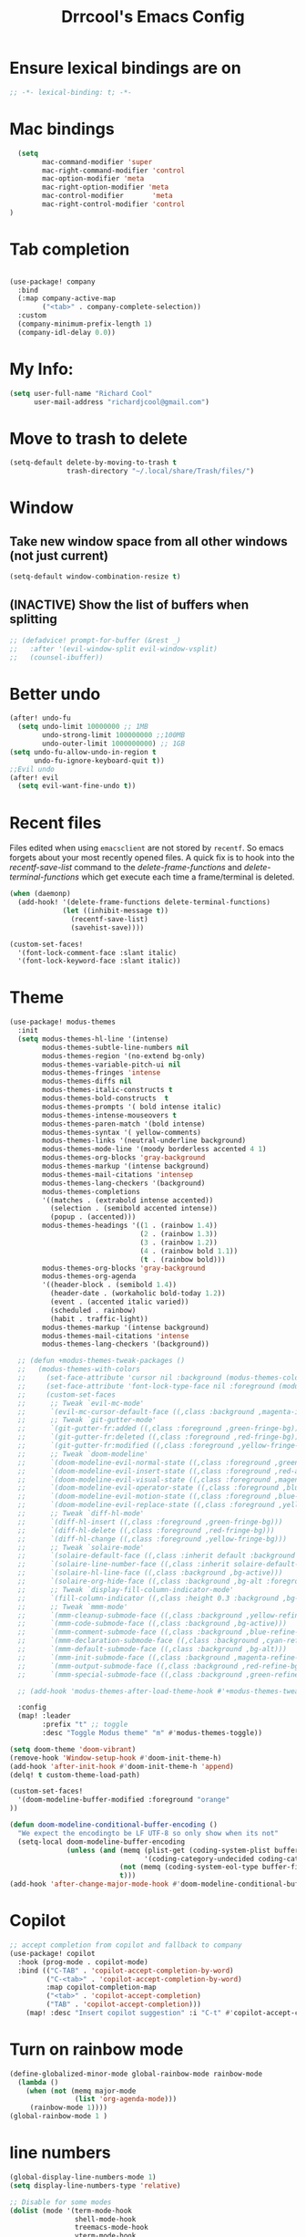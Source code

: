 #+title:Drrcool's Emacs Config
#+PROPERTY: header-args: :tangle ~/.doom.d/config.el :results none
#+auto_tangle: t
* Ensure lexical bindings are on
#+begin_src emacs-lisp
;; -*- lexical-binding: t; -*-
#+end_src
* Mac bindings
#+begin_src emacs-lisp
  (setq
        mac-command-modifier 'super
        mac-right-command-modifier 'control
        mac-option-modifier 'meta
        mac-right-option-modifier 'meta
        mac-control-modifier       'meta
        mac-right-control-modifier 'control
)
#+End_src

#+RESULTS:
: control

* Tab completion
#+begin_src emacs-lisp

(use-package! company
  :bind
  (:map company-active-map
        ("<tab>" . company-complete-selection))
  :custom
  (company-minimum-prefix-length 1)
  (company-idl-delay 0.0))

#+end_src

* My Info:
#+begin_src emacs-lisp
(setq user-full-name "Richard Cool"
      user-mail-address "richardjcool@gmail.com")
#+end_src

* Move to trash to delete
#+begin_src emacs-lisp
(setq-default delete-by-moving-to-trash t
              trash-directory "~/.local/share/Trash/files/")
#+end_src
* Window
** Take new window space from all other windows (not just current)
#+begin_src emacs-lisp
(setq-default window-combination-resize t)
#+end_src

** (INACTIVE) Show the list of buffers when splitting
#+begin_src emacs-lisp
;; (defadvice! prompt-for-buffer (&rest _)
;;   :after '(evil-window-split evil-window-vsplit)
;;   (counsel-ibuffer))
#+end_src

* Better undo
#+begin_src emacs-lisp
(after! undo-fu
  (setq undo-limit 10000000 ;; 1MB
        undo-strong-limit 100000000 ;;100MB
        undo-outer-limit 1000000000) ;; 1GB
(setq undo-fu-allow-undo-in-region t
      undo-fu-ignore-keyboard-quit t))
;;Evil undo
(after! evil
  (setq evil-want-fine-undo t))
#+end_src

#+RESULTS:
: t

* Recent files
Files edited when using =emacsclient= are not stored by =recentf=.  So emacs forgets about your most recently opened files. A quick fix is to hook into the /recentf-save-list/ command to the /delete-frame-functions/ and /delete-terminal-functions/ which get execute each time a frame/terminal is deleted.
#+begin_src emacs-lisp
(when (daemonp)
  (add-hook! '(delete-frame-functions delete-terminal-functions)
             (let ((inhibit-message t))
               (recentf-save-list)
               (savehist-save))))
#+end_src

#+RESULTS:

#+begin_src emacs-lisp
(custom-set-faces!
  '(font-lock-comment-face :slant italic)
  '(font-lock-keyword-face :slant italic))

#+end_src

#+RESULTS:
| doom--customize-themes-h-27 | doom--customize-themes-h-28 | doom--customize-themes-h-38 | doom--customize-themes-h-39 | doom--customize-themes-h-40 | doom--customize-themes-h-41 | doom--customize-themes-h-69 | doom--customize-themes-h-70 |

* Theme
#+begin_src emacs-lisp
(use-package! modus-themes
  :init
  (setq modus-themes-hl-line '(intense)
        modus-themes-subtle-line-numbers nil
        modus-themes-region '(no-extend bg-only)
        modus-themes-variable-pitch-ui nil
        modus-themes-fringes 'intense
        modus-themes-diffs nil
        modus-themes-italic-constructs t
        modus-themes-bold-constructs  t
        modus-themes-prompts '( bold intense italic)
        modus-themes-intense-mouseovers t
        modus-themes-paren-match '(bold intense)
        modus-themes-syntax '( yellow-comments)
        modus-themes-links '(neutral-underline background)
        modus-themes-mode-line '(moody borderless accented 4 1)
        modus-themes-org-blocks 'gray-background
        modus-themes-markup '(intense background)
        modus-themes-mail-citations 'intensep
        modus-themes-lang-checkers '(background)
        modus-themes-completions
        '((matches . (extrabold intense accented))
          (selection . (semibold accented intense))
          (popup . (accented)))
        modus-themes-headings '((1 . (rainbow 1.4))
                                (2 . (rainbow 1.3))
                                (3 . (rainbow 1.2))
                                (4 . (rainbow bold 1.1))
                                (t . (rainbow bold)))
        modus-themes-org-blocks 'gray-background
        modus-themes-org-agenda
        '((header-block . (semibold 1.4))
          (header-date . (workaholic bold-today 1.2))
          (event . (accented italic varied))
          (scheduled . rainbow)
          (habit . traffic-light))
        modus-themes-markup '(intense background)
        modus-themes-mail-citations 'intense
        modus-themes-lang-checkers '(background))

  ;; (defun +modus-themes-tweak-packages ()
  ;;   (modus-themes-with-colors
  ;;     (set-face-attribute 'cursor nil :background (modus-themes-color 'blue))
  ;;     (set-face-attribute 'font-lock-type-face nil :foreground (modus-themes-color 'magenta-alt))
  ;;     (custom-set-faces
  ;;      ;; Tweak `evil-mc-mode'
  ;;      `(evil-mc-cursor-default-face ((,class :background ,magenta-intense-bg)))
  ;;      ;; Tweak `git-gutter-mode'
  ;;      `(git-gutter-fr:added ((,class :foreground ,green-fringe-bg)))
  ;;      `(git-gutter-fr:deleted ((,class :foreground ,red-fringe-bg)))
  ;;      `(git-gutter-fr:modified ((,class :foreground ,yellow-fringe-bg)))
  ;;      ;; Tweak `doom-modeline'
  ;;      `(doom-modeline-evil-normal-state ((,class :foreground ,green-alt-other)))
  ;;      `(doom-modeline-evil-insert-state ((,class :foreground ,red-alt-other)))
  ;;      `(doom-modeline-evil-visual-state ((,class :foreground ,magenta-alt)))
  ;;      `(doom-modeline-evil-operator-state ((,class :foreground ,blue-alt)))
  ;;      `(doom-modeline-evil-motion-state ((,class :foreground ,blue-alt-other)))
  ;;      `(doom-modeline-evil-replace-state ((,class :foreground ,yellow-alt)))
  ;;      ;; Tweak `diff-hl-mode'
  ;;      `(diff-hl-insert ((,class :foreground ,green-fringe-bg)))
  ;;      `(diff-hl-delete ((,class :foreground ,red-fringe-bg)))
  ;;      `(diff-hl-change ((,class :foreground ,yellow-fringe-bg)))
  ;;      ;; Tweak `solaire-mode'
  ;;      `(solaire-default-face ((,class :inherit default :background ,bg-alt :foreground ,fg-dim)))
  ;;      `(solaire-line-number-face ((,class :inherit solaire-default-face :foreground ,fg-unfocused)))
  ;;      `(solaire-hl-line-face ((,class :background ,bg-active)))
  ;;      `(solaire-org-hide-face ((,class :background ,bg-alt :foreground ,bg-alt)))
  ;;      ;; Tweak `display-fill-column-indicator-mode'
  ;;      `(fill-column-indicator ((,class :height 0.3 :background ,bg-inactive :foreground ,bg-inactive)))
  ;;      ;; Tweak `mmm-mode'
  ;;      `(mmm-cleanup-submode-face ((,class :background ,yellow-refine-bg)))
  ;;      `(mmm-code-submode-face ((,class :background ,bg-active)))
  ;;      `(mmm-comment-submode-face ((,class :background ,blue-refine-bg)))
  ;;      `(mmm-declaration-submode-face ((,class :background ,cyan-refine-bg)))
  ;;      `(mmm-default-submode-face ((,class :background ,bg-alt)))
  ;;      `(mmm-init-submode-face ((,class :background ,magenta-refine-bg)))
  ;;      `(mmm-output-submode-face ((,class :background ,red-refine-bg)))
  ;;      `(mmm-special-submode-face ((,class :background ,green-refine-bg))))))

  ;; (add-hook 'modus-themes-after-load-theme-hook #'+modus-themes-tweak-packages)

  :config
  (map! :leader
        :prefix "t" ;; toggle
        :desc "Toggle Modus theme" "m" #'modus-themes-toggle))

(setq doom-theme 'doom-vibrant)
(remove-hook 'Window-setup-hook #'doom-init-theme-h)
(add-hook 'after-init-hook #'doom-init-theme-h 'append)
(delq! t custom-theme-load-path)

(custom-set-faces!
  '(doom-modeline-buffer-modified :foreground "orange"
))

(defun doom-modeline-conditional-buffer-encoding ()
  "We expect the encodingto be LF UTF-8 so only show when its not"
  (setq-local doom-modeline-buffer-encoding
              (unless (and (memq (plist-get (coding-system-plist buffer-file-coding-system) :category)
                                 '(coding-category-undecided coding-category-utf-8))
                           (not (memq (coding-system-eol-type buffer-file-coding-system) '(1 2))))
                           t)))
(add-hook 'after-change-major-mode-hook #'doom-modeline-conditional-buffer-encoding)
#+end_src

* Copilot
#+begin_src emacs-lisp
;; accept completion from copilot and fallback to company
(use-package! copilot
  :hook (prog-mode . copilot-mode)
  :bind (("C-TAB" . 'copilot-accept-completion-by-word)
         ("C-<tab>" . 'copilot-accept-completion-by-word)
         :map copilot-completion-map
         ("<tab>" . 'copilot-accept-completion)
         ("TAB" . 'copilot-accept-completion)))
    (map! :desc "Insert copilot suggestion" :i "C-t" #'copilot-accept-completion)
          #+END_SRC

         #+RESULTS:

* Turn on rainbow mode
#+begin_src emacs-lisp
(define-globalized-minor-mode global-rainbow-mode rainbow-mode
  (lambda ()
    (when (not (memq major-mode
                (list 'org-agenda-mode)))
     (rainbow-mode 1))))
(global-rainbow-mode 1 )
#+end_src

#+RESULTS:
: t

* line numbers
#+begin_src emacs-lisp
(global-display-line-numbers-mode 1)
(setq display-line-numbers-type 'relative)

;; Disable for some modes
(dolist (mode '(term-mode-hook
                shell-mode-hook
                treemacs-mode-hook
                vterm-mode-hook
                eshell-mode-hook))
  (add-hook mode (lambda () (display-line-numbers-mode 0))))
#+end_src
#+RESULTS:

* tramp
#+begin_src emacs-lisp
(setq tramp-default-method "ssh")

#+end_src

#+RESULTS:
: ssh

* auto-tangle
#+begin_src emacs-lisp
 (use-package! org-auto-mode
   :defer t
   :hook (org-mode . org-auto-tangle-mode)
   :config
   (setq org-auto-tangle-default t))
#+end_src



* Org
   #+begin_src emacs-lisp

  (after! evil-org
    (remove-hook 'org-tab-first-hook #'+org-cycle-only-current-subtree-h))
#+END_SRC

   I will do these in blocks, so we can check that each block runs. then surround the blocks
with the after org and closen paran
** ORG basics
#+begin_src emacs-lisp
(after! org
(setq org-directory "~/Dropbox/orgmode/"
      org-log-done 'time
      org-list-allow-alphabetical t
      org-export-in-background nil
      org-export-async-debug t
      org-tags-column 1
      org-catch-invisible-edits 'smart
      org-export-with-sub-superscripts '{}
      org-pretty-entities-include-sub-superscripts nil
      org-auto-align-tags t
      org-special-ctrl-a/e t
      org-startup-indented t
      org-pretty-entities t
      org-startup-with-inline-images t
      org-src-fontify-natively t
      org-src-tab-acts-natively t
      org-src-window-setup 'current-window
      org-image-actual-width '(300)
      org-insert-heading-respect-content t)
#+end_src

** evil mode
#+begin_src emacs-lisp
(map! :map evil-org-mode-map
      :after evil-org
      :n "g <up>" #'org-backward-heading-same-level
      :n "g <down>" #'org-borward-heading-same-level
      :n "g <left>" #'org-up-element
      :n "g <right>" #'org-down-element)
#+End_Src
#+Results:
** COMMENT TODOS
#+begin_src emacs-lisp
(setq org-todo-keywords
      '((sequence "TODO(t)" "LOOP(r)" "NEXT(n)" "IDEA(i)" "PROJ(p)" "STRT(s)" "WAIT(w)" "HOLD(h)" "|" "DONE(d)" "KILL(k)")
        (sequence "[ ](T)" "[-](S)" "|" "[X](D)")
        (sequence "|" "OKAY(o)" "YES(y)" "NO(n)")))
(setq org-todo-keyword-faces '(("IDEA" . (:foreground "#ff9fc9" :weight bold))
                               ("NEXT" . (:foreground "#a43261" :weight bold))
                               ("STRT" . (:foreground "#006ca5" :weight bold))
                               ("WAIT" . (:foreground "#007086" :weight bold))
                               ("KILL" . (:foreground "#6751a6" :weight bold))
                               ("PROJ" . (:foregorund "#913e88" :weight bold))
                               ("LOOP" . (:foreground "#3bd6ff" :weight bold))
                               ("HOLD" . (:foreground "#0061b1" :weight bold))))
;; Other Colors to use:
;; #3bd6ff
;; #00ddf4
;; #d5b8ff
;; #ffa7f6
;; #93c9ff
;; #5e5e5e

#+end_src

#+RESULTS:

**  set Tags
#+begin_src emacs-lisp

(setq org-tag-persistent-alist
      '(
        ("qoedash" . ?q)
        ("sessionwiz" . ?s)
        ("deviceReach" . ?d)
        ("adhoc" . ?a)
        ("chores" . ?c)
        ("urgent" . ?u)
        ("side-project". ?p)
        ("self-care". ?r)
        ("home". ?h)
        ("work". ?w)
        ("presentation". ?P)
        )
      )
(setq org-tag-faces
      '(("home"     . ( :foreground "white"))
        ("urgent" . (:weight bold))
        ("qoedash"  . (:background "#a43261"))
        ("sessionwiz" . (:background "#006ca5"))
        ("deviceReach" . (:background "#007086"))
        ("chores" . (:background "#6751a6"))
        ("adhoc" . (:background "#913e88"))
        ("side-project" . (:background "#0061b1"))
        ("self-care" . (:background "#ff9fc9"))
        ("work" . (:background "#3bd6ff"))
        ("presentation" . (:background "#d5b8ff"))
)
      )
#+End_src

** Agenda
#+begin_src emacs-lisp
;; Setup a custom Agenda view
(setq org-agenda-custom-commands
  '(
    ("q" "QoeDash" tags-todo "qoedash")
    ("s" "Sessionwiz" tags-todo "sessionwiz")
    ("h" "Chores" tags-todo "chore")
    ("d" "DeviceReachDash" tags-todo "chore")
    ("A" "adhoc" tags-todo "adhoc")
  ("c" "Custom Agenda"


  '((agenda "Schedule"
    ((org-agenda-span 'day)
    (org-deadline-warning-days 365)))
  (todo "TODO"
    ((org-agenda-overriding-header "Unscheduled Tasks")
      (org-agenda-files '("~/org/inbox.org" "~/org/work_notes/daily_notes.org"))
        (org-agenda-skip-function '(org-agenda-skip-entry-if 'scheduled 'deadline))
 ))
  (todo "TODO"
    ((org-agenda-overriding-header "Unscheduled Project Tasks")
(org-agenda-files '("~/org/projects.org"))
        (org-agenda-skip-function '(org-agenda-skip-entry-if 'scheduled 'deadline))
    ))))))
(setq org-agenda-files
      (list (expand-file-name "inbox.org" org-directory)
            (expand-file-name "agenda.org" org-directory)
            (expand-file-name "gcal-agenda.org" org-directory)
            (expand-file-name "notes.org" org-directory)
            (expand-file-name "projects.org" org-directory)
            (expand-file-name "archive.org" org-directory)))
(setq org-agenda-block-separator ?-
      org-agenda-time-grid '((daily today require-timed)
                             (800 1000 1200 1400 1600 1800 2000)
                             "--------" "------------------")
      org-agenda-current-time-string
      "<-- now ─────────────────────────────────────────────────")


#+End_src

#+RESULTS:
: <-- now ─────────────────────────────────────────────────

** Capture
#+begin_src emacs-lisp
(setq +org-capture-emails-file (expand-file-name "inbox.org" org-directory)
      +org-capture-todo-file (expand-file-name "inbox.org" org-directory)
      +org-capture-projects-file (expand-file-name "projects.org" org-directory))
#+end_src

#+RESULTS:
: /Users/rcool2/Dropbox/orgmode/projects.org
*** Configure capture templates
#+begin_src emacs-lisp
(use-package doct
  :commands (doct))

(after! org-capture
  (defun +doct-icon-declaration-to-icon (declaration)
    "Convert :icon declaration to icon"
(let ((name (pop declaration))
    (set (intern (concat "all-the-icons-" (plist-get declaration :set))))
    (face (intern (concat "all-the-icons-" (plist-get declaration :color))))
    (v-adjust (or (plist-get declaration :v-adjust) 0.01)))
  (apply set `(,name :face ,face :v-adjust ,v-adjust))))

  (defun +doct-iconify-capture-templates (groups)
    "Add declaration's :icon to each template group in GROUPS."
    (let ((templates (doct-flatten-lists-in groups)))
      (setq doct-templates
            (mapcar (lambda (template)
                      (when-let* ((props (nthcdr (if (= (length template) 4) 2 5) template))
                                  (spec (plist-get (plist-get props :doct) :icon)))
                        (setf (nth 1 template) (concat (+doct-icon-declaration-to-icon spec)
                                                       "\t"
                                                       (nth 1 template))))
                      template)
                    templates))))

  (setq doct-after-conversion-functions '(+doct-iconify-capture-templates))

  (defun set-org-capture-templates ()
    (setq org-capture-templates
          (doct `(("Personal todo" :keys "t"
                   :icon ("checklist" :set "octicon" :color "green")
                   :file +org-capture-todo-file
                   :prepend t
                   :headline "Inbox"
                   :type entry
                   :template ("* TODO %?"
                              "%i %a"))
                  ("Personal note" :keys "n"
                   :icon ("sticky-note-o" :set "faicon" :color "green")
                   :file +org-capture-todo-file
                   :prepend t
                   :headline "Inbox"
                   :type entry
                   :template ("* %?"
                              "%i %a"))
                  ("Email" :keys "e"
                   :icon ("envelope" :set "faicon" :color "blue")
                   :file +org-capture-todo-file
                   :prepend t
                   :headline "Inbox"
                   :type entry
                   :template ("* TODO %^{type|reply to|contact} %\\3 %? ✉️"
                              "Send an email %^{urgancy|soon|ASAP|anon|at some point|eventually} to %^{recipiant}"
                              "about %^{topic}"
                              "%U %i %a"))
                  ("Interesting" :keys "i"
                   :icon ("eye" :set "faicon" :color "lcyan")
                   :file +org-capture-todo-file
                   :prepend t
                   :headline "Interesting"
                   :type entry
                   :template ("* [ ] %{desc}%? :%{i-type}:"
                              "%i %a")
                   :children (("Webpage" :keys "w"
                               :icon ("globe" :set "faicon" :color "green")
                               :desc "%(org-cliplink-capture) "
                               :i-type "read:web")
                              ("Article" :keys "a"
                               :icon ("file-text" :set "octicon" :color "yellow")
                               :desc ""
                               :i-type "read:reaserch")
                              ("Information" :keys "i"
                               :icon ("info-circle" :set "faicon" :color "blue")
                               :desc ""
                               :i-type "read:info")
                              ("Idea" :keys "I"
                               :icon ("bubble_chart" :set "material" :color "silver")
                               :desc ""
                               :i-type "idea")))
                  ("Tasks" :keys "k"
                   :icon ("inbox" :set "octicon" :color "yellow")
                   :file +org-capture-todo-file
                   :prepend t
                   :headline "Tasks"
                   :type entry
                   :template ("* TODO %? %^G%{extra}"
                              "%i %a")
                   :children (("General Task" :keys "k"
                               :icon ("inbox" :set "octicon" :color "yellow")
                               :extra "")

                              ("Task with deadline" :keys "d"
                               :icon ("timer" :set "material" :color "orange" :v-adjust -0.1)
                               :extra "\nDEADLINE: %^{Deadline:}t")

                              ("Scheduled Task" :keys "s"
                               :icon ("calendar" :set "octicon" :color "orange")
                               :extra "\nSCHEDULED: %^{Start time:}t")))
                  ("Project" :keys "p"
                   :icon ("repo" :set "octicon" :color "silver")
                   :prepend t
                   :type entry
                   :headline "Inbox"
                   :template ("* %{time-or-todo} %?"
                              "%i"
                              "%a")
                   :file ""
                   :custom (:time-or-todo "")
                   :children (("Project-local todo" :keys "t"
                               :icon ("checklist" :set "octicon" :color "green")
                               :time-or-todo "TODO"
                               :file +org-capture-project-todo-file)
                              ("Project-local note" :keys "n"
                               :icon ("sticky-note" :set "faicon" :color "yellow")
                               :time-or-todo "%U"
                               :file +org-capture-project-notes-file)
                              ("Project-local changelog" :keys "c"
                               :icon ("list" :set "faicon" :color "blue")
                               :time-or-todo "%U"
                               :heading "Unreleased"
                               :file +org-capture-project-changelog-file)))
                  ("\tCentralised project templates"
                   :keys "o"
                   :type entry
                   :prepend t
                   :template ("* %{time-or-todo} %?"
                              "%i"
                              "%a")
                   :children (("Project todo"
                               :keys "t"
                               :prepend nil
                               :time-or-todo "TODO"
                               :heading "Tasks"
                               :file +org-capture-central-project-todo-file)
                              ("Project note"
                               :keys "n"
                               :time-or-todo "%U"
                               :heading "Notes"
                               :file +org-capture-central-project-notes-file)
                              ("Project changelog"
                               :keys "c"
                               :time-or-todo "%U"
                               :heading "Unreleased"
                               :file +org-capture-central-project-changelog-file)))))))

  (set-org-capture-templates)
  (unless (display-graphic-p)
    (add-hook 'server-after-make-frame-hook
              (defun org-capture-reinitialise-hook ()
                (when (display-graphic-p)
                  (set-org-capture-templates)
                  (remove-hook 'server-after-make-frame-hook
                               #'org-capture-reinitialise-hook))))))
#+end_src

#+RESULTS:

*** Improve capture dailog
#+begin_src emacs-lisp
(defun org-capture-select-template-prettier (&optional keys)
  "Select a capture template, in a prettier way than default
Lisp programs can force the template by setting KEYS to a string."
  (let ((org-capture-templates
         (or (org-contextualize-keys
              (org-capture-upgrade-templates org-capture-templates)
              org-capture-templates-contexts)
             '(("t" "Task" entry (file+headline "" "Tasks")
                "* TODO %?\n  %u\n  %a")))))
    (if keys
        (or (assoc keys org-capture-templates)
            (error "No capture template referred to by \"%s\" keys" keys))
      (org-mks org-capture-templates
               "Select a capture template\n━━━━━━━━━━━━━━━━━━━━━━━━━"
               "Template key: "
               `(("q" ,(concat (all-the-icons-octicon "stop" :face 'all-the-icons-red :v-adjust 0.01) "\tAbort")))))))
(advice-add 'org-capture-select-template :override #'org-capture-select-template-prettier)

(defun org-mks-pretty (table title &optional prompt specials)
  "Select a member of an alist with multiple keys. Prettified.

TABLE is the alist which should contain entries where the car is a string.
There should be two types of entries.

1. prefix descriptions like (\"a\" \"Description\")
   This indicates that `a' is a prefix key for multi-letter selection, and
   that there are entries following with keys like \"ab\", \"ax\"…

2. Select-able members must have more than two elements, with the first
   being the string of keys that lead to selecting it, and the second a
   short description string of the item.

The command will then make a temporary buffer listing all entries
that can be selected with a single key, and all the single key
prefixes.  When you press the key for a single-letter entry, it is selected.
When you press a prefix key, the commands (and maybe further prefixes)
under this key will be shown and offered for selection.

TITLE will be placed over the selection in the temporary buffer,
PROMPT will be used when prompting for a key.  SPECIALS is an
alist with (\"key\" \"description\") entries.  When one of these
is selected, only the bare key is returned."
  (save-window-excursion
    (let ((inhibit-quit t)
          (buffer (org-switch-to-buffer-other-window "*Org Select*"))
          (prompt (or prompt "Select: "))
          case-fold-search
          current)
      (unwind-protect
          (catch 'exit
            (while t
              (setq-local evil-normal-state-cursor (list nil))
              (erase-buffer)
              (insert title "\n\n")
              (let ((des-keys nil)
                    (allowed-keys '("\C-g"))
                    (tab-alternatives '("\s" "\t" "\r"))
                    (cursor-type nil))
                ;; Populate allowed keys and descriptions keys
                ;; available with CURRENT selector.
                (let ((re (format "\\`%s\\(.\\)\\'"
                                  (if current (regexp-quote current) "")))
                      (prefix (if current (concat current " ") "")))
                  (dolist (entry table)
                    (pcase entry
                      ;; Description.
                      (`(,(and key (pred (string-match re))) ,desc)
                       (let ((k (match-string 1 key)))
                         (push k des-keys)
                         ;; Keys ending in tab, space or RET are equivalent.
                         (if (member k tab-alternatives)
                             (push "\t" allowed-keys)
                           (push k allowed-keys))
                         (insert (propertize prefix 'face 'font-lock-comment-face) (propertize k 'face 'bold) (propertize "›" 'face 'font-lock-comment-face) "  " desc "…" "\n")))
                      ;; Usable entry.
                      (`(,(and key (pred (string-match re))) ,desc . ,_)
                       (let ((k (match-string 1 key)))
                         (insert (propertize prefix 'face 'font-lock-comment-face) (propertize k 'face 'bold) "   " desc "\n")
                         (push k allowed-keys)))
                      (_ nil))))
                ;; Insert special entries, if any.
                (when specials
                  (insert "─────────────────────────\n")
                  (pcase-dolist (`(,key ,description) specials)
                    (insert (format "%s   %s\n" (propertize key 'face '(bold all-the-icons-red)) description))
                    (push key allowed-keys)))
                ;; Display UI and let user select an entry or
                ;; a sublevel prefix.
                (goto-char (point-min))
                (unless (pos-visible-in-window-p (point-max))
                  (org-fit-window-to-buffer))
                (let ((pressed (org--mks-read-key allowed-keys
                                                  prompt
                                                  (not (pos-visible-in-window-p (1- (point-max)))))))
                  (setq current (concat current pressed))
                  (cond
                   ((equal pressed "\C-g") (user-error "Abort"))
                   ;; Selection is a prefix: open a new menu.
                   ((member pressed des-keys))
                   ;; Selection matches an association: return it.
                   ((let ((entry (assoc current table)))
                      (and entry (throw 'exit entry))))
                   ;; Selection matches a special entry: return the
                   ;; selection prefix.
                   ((assoc current specials) (throw 'exit current))
                   (t (error "No entry available")))))))
        (when buffer (kill-buffer buffer))))))
(advice-add 'org-mks :override #'org-mks-pretty)
#+end_src

#+RESULTS:

*** Resize the orp-capture bin
#+begin_src emacs-lisp
(setf (alist-get 'height +org-capture-frame-parameters) 15)
;; (alist-get 'name +org-capture-frame-parameters) "❖ Capture") ;; ATM hardcoded in other places, so changing breaks stuff
(setq +org-capture-fn
      (lambda ()
        (interactive)
        (set-window-parameter nil 'mode-line-format 'none)
        (org-capture)))

#+end_src

#+RESULTS:
| lambda | nil | (interactive) | (set-window-parameter nil 'mode-line-format 'none) | (org-capture) |

** Some babel
#+begin_src emacs-lisp
  (org-babel-do-load-languages
   'org-babel-load-languages
   '(
     (python . t)
     (shell . t)
     (js . t)
     (lua . t)
     (sql . t)
     ))
  (setq python-shell-completion-native-enable nil)
  (setq org-src-window-setup 'current-window)

   (defun org-babel-execute:typescript (body params)
    (let ((org-babel-js-cmd "npx ts-node < "))
      (org-babel-execute:js body params)))
#+end_src

#+RESULTS:
: org-babel-execute:typescript

** Org nofitier
#+begin_src emacs-lisp
(use-package! org-wild-notifier
  :hook (org-load . org-wild-notifier-mode)
  :config
  (setq org-wild-notifier-alert-time '(60 30)))
#+end_src

#+RESULTS:
| org-wild-notifier-mode | +org-init-org-directory-h | +org-init-appearance-h | +org-init-agenda-h | +org-init-attachments-h | +org-init-babel-h | +org-init-babel-lazy-loader-h | +org-init-capture-defaults-h | +org-init-capture-frame-h | +org-init-custom-links-h | +org-init-export-h | +org-init-habit-h | +org-init-hacks-h | +org-init-keybinds-h | +org-init-popup-rules-h | +org-init-smartparens-h |

** Org Menu
#+begin_src emacs-lisp
(use-package! org-menu
  :commands (org-menu)
  :init
  (map! :localleader
        :map org-mode-map
        :desc "Org menu" "M" #'org-menu))
#+end_src

#+RESULTS:

** Visuals
*** Bigger Headings and titles
#+begin_src emacs-lisp
(custom-set-faces!
  '(org-document-title :height 1.2))

(custom-set-faces!
  '(outline-1 :weight extra-bold :height 1.25)
  '(outline-2 :weight bold :height 1.15)
  '(outline-3 :weight bold :height 1.12)
  '(outline-4 :weight semi-bold :height 1.09)
  '(outline-5 :weight semi-bold :height 1.06)
  '(outline-6 :weight semi-bold :height 1.03)
  '(outline-8 :weight semi-bold)
  '(outline-9 :weight semi-bold))
#+end_src

#+RESULTS:
| doom--customize-themes-h-40 | doom--customize-themes-h-50 | doom--customize-themes-h-51 | doom--customize-themes-h-52 | doom--customize-themes-h-53 | doom--customize-themes-h-81 | doom--customize-themes-h-82 | doom--customize-themes-h-83 | doom--customize-themes-h-84 |

*** Deadlines in error face if passed
#+begin_src emacs-lisp
(setq org-agenda-deadline-faces
      '((1.001 . error)
        (1.000 . org-warning)
        (0.500 . org-upcoming-deadline)
        (0.000 . org-upcoming-distant-deadline)))
#+end_src


#+RESULTS:
: ((1.001 . error) (1.0 . org-warning) (0.5 . org-upcoming-deadline) (0.0 . org-upcoming-distant-deadline))
*** Font Styling
#+begin_src emacs-lisp
(setq org-fontify-quote-and-verse-blocks t)
#+end_src

#+RESULTS:
: t
*** Org Appear
#+begin_src emacs-lisp
(use-package! org-appear
  :hook (org-mode . org-appear-mode)
  :config
  (setq org-appear-autoemphasis t
        org-appear-autosubmarkers t
        org-appear-autolinks nil)
  ;; for proper first-time setup, `org-appear--set-elements'
  ;; needs to be run after other hooks have acted.
  (run-at-time nil nil #'org-appear--set-elements))

#+end_src


#+RESULTS:
| er/add-org-mode-expansions | #[0 \301\211\207 [imenu-create-index-function org-imenu-get-tree] 2] | org-modern-mode | org-appear-mode | +lookup--init-org-mode-handlers-h | (closure (t) (&rest _) (add-hook 'before-save-hook 'org-encrypt-entries nil t)) | #[0 \300\301\302\303\304$\207 [add-hook change-major-mode-hook org-fold-show-all append local] 5] | org-auto-tangle-mode | doom-disable-show-paren-mode-h | doom-disable-show-trailing-whitespace-h | +org-enable-auto-reformat-tables-h | +org-enable-auto-update-cookies-h | +org-make-last-point-visible-h | org-fancy-priorities-mode | org-superstar-mode | evil-org-mode | toc-org-enable | #[0 \300\301\302\303\304$\207 [add-hook change-major-mode-hook org-babel-show-result-all append local] 5] | org-babel-result-hide-spec | org-babel-hide-all-hashes | writegood-mode | embrace-org-mode-hook | org-eldoc-load |
*** Inline Blocks
#+begin_src emacs-lisp
(setq org-inline-src-prettify-results '("⟨" . "⟩")
      doom-themes-org-fontify-special-tags nil)

#+end_src

#+RESULTS:
*** Org Modern
#+begin_src emacs-lisp
(use-package! org-modern
  :hook (org-mode . org-modern-mode)
  :config
  (setq org-modern-star '("◉" "○" "◈" "◇" "✳" "◆" "✸" "▶")
        org-modern-table-vertical 2
        org-modern-table-horizontal 4
        org-modern-list '((43 . "➤") (45 . "–") (42 . "•"))
        org-modern-footnote (cons nil (cadr org-script-display))
        org-modern-priority t
        org-modern-block t
        org-modern-block-fringe nil
        org-modern-horizontal-rule t
        org-modern-keyword
        '((t                     . t)
          ("title"               . "𝙏")
          ("subtitle"            . "𝙩")
          ("author"              . "𝘼")
          ("email"               . "@")
          ("date"                . "𝘿")
          ("lastmod"             . "✎")
          ("property"            . "☸")
          ("options"             . "⌥")
          ("startup"             . "⏻")
          ("macro"               . "𝓜")
          ("bind"                . #("" 0 1 (display (raise -0.1))))
          ("bibliography"        . "")
          ("print_bibliography"  . #("" 0 1 (display (raise -0.1))))
          ("cite_export"         . "⮭")
          ("print_glossary"      . #("ᴬᶻ" 0 1 (display (raise -0.1))))
          ("glossary_sources"    . #("" 0 1 (display (raise -0.14))))
          ("export_file_name"    . "⇒")
          ("include"             . "⇤")
          ("setupfile"           . "⇐")
          ("html_head"           . "🅷")
          ("html"                . "🅗")
          ("latex_class"         . "🄻")
          ("latex_class_options" . #("🄻" 1 2 (display (raise -0.14))))
          ("latex_header"        . "🅻")
          ("latex_header_extra"  . "🅻⁺")
          ("latex"               . "🅛")
          ("beamer_theme"        . "🄱")
          ("beamer_color_theme"  . #("🄱" 1 2 (display (raise -0.12))))
          ("beamer_font_theme"   . "🄱𝐀")
          ("beamer_header"       . "🅱")
          ("beamer"              . "🅑")
          ("attr_latex"          . "🄛")
          ("attr_html"           . "🄗")
          ("attr_org"            . "⒪")
          ("name"                . "⁍")
          ("header"              . "›")
          ("caption"             . "☰")
          ("RESULTS"             . "🠶")
          ("language"            . "𝙇")
          ("hugo_base_dir"       . "𝐇")
          ("latex_compiler"      . "⟾")
          ("results"             . "🠶")
          ("filetags"            . "#")
          ("created"             . "⏱")
          ("export_select_tags"  . "✔")
          ("export_exclude_tags" . "❌")))

  ;; Change faces
  (custom-set-faces! '(org-modern-tag :inherit (region org-modern-label)))
  (custom-set-faces! '(org-modern-statistics :inherit org-checkbox-statistics-todo)))

(when (modulep! :ui ligatures)
  (defadvice! +org-init-appearance-h--no-ligatures-a ()
    :after #'+org-init-appearance-h
    (set-ligatures! 'org-mode
                    :name nil
                    :src_block nil
                    :src_block_end nil
                    :quote nil
                    :quote_end nil)))
#+end_src

#+RESULTS:

*** Org-Ol-Tree
#+begin_src emacs-lisp
(use-package! org-ol-tree
  :commands org-ol-tree
  :config
  (setq org-ol-tree-ui-icon-set
        (if (and (display-graphic-p)
                 (fboundp 'all-the-icons-material))
            'all-the-icons
          'unicode))
  (org-ol-tree-ui--update-icon-set))

(map! :localleader
      :map org-mode-map
      :desc "Outline" "O" #'org-ol-tree)
#+end_src

#+RESULTS:

*** List bullet points
#+begin_src emacs-lisp
(setq org-list-demote-modify-bullet
      '(("+"  . "-")
        ("-"  . "+")
        ("*"  . "+")
        ("1." . "a.")))
;; Org styling, hide markup etc.
(setq org-hide-emphasis-markers t
      org-pretty-entities t
      org-ellipsis " ↩"
      org-hide-leading-stars t
      org-priority-highest ?A
      org-priority-lowest ?E
      org-priority-faces
      '((?A . 'all-the-icons-red)
        (?B . 'all-the-icons-orange)
         (?C . 'all-the-icons-yellow)
         (?D . 'all-the-icons-green)
         (?E . 'all-the-icons-blue)))
);; closing paren for after org
#+end_src

#+RESULTS:
| 65 | quote | all-the-icons-red    |
| 66 | quote | all-the-icons-orange |
| 67 | quote | all-the-icons-yellow |
| 68 | quote | all-the-icons-green  |
| 69 | quote | all-the-icons-blue   |



#+begin_src emacs-lisp



(use-package! org-appear
  :hook (org-mode . org-appear-mode))

(use-package! org-superstar
  :config
  (setq org-superstar-special-todo-items t)
  (add-hook 'org-mode-hook (lambda() (org-superstar-mode +1))))
(setq-default line-spacing 0)

(use-package! olivetti
  :init
  (setq olivetti-body-width 0.67)
  :config
  (defun distraction-free ()
    "Distraction free writing environment"
    (interactive)
    (if (equal olivetti-mode nil)
        (progn
          (window-configuration-to-register 1)
          (delete-other-windows)
          (text-scale-increase 2)
          (olivetti-mode t))
      (progn
        (jump-to-register 1)
        (olivetti-mode 0)
        (text-scale-decrease 2))))
  :bind
  (("<f9>" . distraction-free)))

(map!
 :leader
 :prefix "m"
 :map 'org-src-mode-map
 (:desc "Accept SRC Edits"
 :nmv "J" #'org-edit-src-exit)
 (:desc "Abort SRC Edits"
 :nmv "X" #'org-edit-src-abort))
#+end_src

#+RESULTS:
: org-edit-src-abort

* Set HUGO base directory
#+begin_src emacs-lisp

(setq org-hugo-base-dir "~/org/markdown")

#+end_src

#+RESULTS:
: ~/org/markdown

* Turn on beacon
#+begin_src emacs-lisp
  (use-package! beacon
    :config
    (beacon-mode +1))
#+end_src

#+RESULTS:
: t

* Line Highlighting and Fringe
#+BEGIN_SRC emacs-lisp
  ;; Turn on line highlithting for current line
  (hl-line-mode 1)
  ;; Add some margins
  (set-fringe-mode 10)
#+END_SRC

#+RESULTS:

* Customize mode line
#+begin_src emacs-lisp
(after! doom-modeline
    (setq
     doom-modeline-hud nil
     doom-modeline-minor-modes nil
          doom-modeline-height 15))
#+end_src

#+RESULTS:
: 15

* Fonts
#+begin_src emacs-lisp
(use-package! mixed-pitch
  :defer t
  :hook (text-mode . mixed-pitch-mode)
:config
(set-face-attribute 'default nil :font "Spleen32x64 Nerd Font" :height 222)
(set-face-attribute 'fixed-pitch nil :font "Spleen 32x64" :height 120)
(set-face-attribute 'variable-pitch nil :font "OperatorMono Nerd Font" :height 120))
(add-hook 'mixed-pitch-mode-hook #'solaire-mode-reset)
#+end_src

#+RESULTS:
| solaire-mode-reset-buffer | solaire-mode-reset |
* Ligatures
#+begin_src emacs-lisp
(plist-put! +ligatures-extra-symbols
        :and nil
            :or nil
            :for nil
            :not nil
            :true nil
            :false nil
            :int nil
            :float nil
            :str nil
            :bool nil
            :list nil


            )
#+end_src

* Quickrun
#+begin_src emacs-lisp
  (use-package! quickrun
    :defer t
    :general
    (general-def
     :states 'normal
     :prefix "SPC"
     :keymaps 'quickrun--mode-map
     "cq" '(nil :which-key "quickrun")
     "cqq" '(quit-window :which-key "Quit")
     "cqr" '(quickrun :which-key "Run")
     "cqR" '(quickrun-region :which-key "Run Region")
     "cqa" '(quickrun-with-arg :which-key "Run with [A]rgs")
     "cqm" '(quickrun-autorun-mode :which-key "Toggle autorun mode")
     "cqs" '(quickrun-select :which-key "Select backend")
     "cq"  '(nil :which-key "quickrun")
     "cqq" '(quit-window :which-key "Quit")
     "cqr" '(quickrun :which-key "Run")
     "cqR" '(quickrun-region :which-key "Run Region")
     "cqa" '(quickrun-with-arg :which-key "Run with [A]rgs")
     "cqm" '(quickrun-autorun-mode :which-key "Toggle autorun mode")
     "cqs" '(quickrun-select :which-key "Select backend")
 ))
#+end_src

#+RESULTS:

* Auto-revert changed files
#+begin_src emacs-lisp
  (setq global-auto-revert-non-file-buffers t)
(global-auto-revert-mode 1)
#+end_src

#+RESULTS:
: t


* Treesitter
#+begin_src emacs-lisp
(after! tree-sitter
(add-to-list 'tree-sitter-major-mode-language-alist '(tsx-mode . tsx))
)
#+end_src

#+RESULTS:

* LSP-UI
#+begin_src emacs-lisp
(use-package! lsp-ui
  :after lsp
  :hook ((lsp-mode . lsp-ui-mode)
         (lsp-mode . lsp-ui-sideline-mode))
  :config
  (setq lsp-ui-sideline-show-hover t)
  (setq lsp-ui-doc-position 'top)
  )
#+end_src

#+RESULTS:

* (Inactive) TSX Mode
#+begin_src emacs-lisp
(use-package! tsi
  :hook ((web-mode-hook . tsi-typescript-mode)
         (typescript-mode-hook . tsi-typescript-mode)
         (tsx-mode-hook . tsi-typescript-mode)
          (json-mode-hook . tsi-typescript-mode)
          (css-mode-hook . tsi-css-mode)
          (scss-mode-hook . tsi-scss-mode))
  :config
  (require 'tsi-css)
  (require 'tsi-json)
  (require 'tsi-typescript)

)

;; (use-package! tsx-mode

;;   :hook (tsx-mode . lsp-deferred)
;;   :config
;;   (add-to-list 'auto-mode-alist '("\\.[jt]sx?\\'" . tsx-mode))

;; (map!
;;  :leader
;;  :prefix "m"
;;  :map 'general-override-mode-map
;;  (:desc "Toggle All Nodes"
;;   :nmv #'tsx-mode-fold-toggle-all-nodes)
;;  (:desc "Toggle Coverage"
;;         :nmv #'tsx-mode-coverage-toggle)
;;  (:desc "Toggle Node"
;;         :nvm #'tsx-mode-fold-toggle-node)
;; )
;; )
#+end_src

#+RESULTS:
| lsp-deferred |

* Format on Save
#+begin_src emacs-lisp
(use-package! apheleia
  :config
  (apheleia-global-mode +1))

 #+end_src

#+RESULTS:
: t
* Keybinds with Hercules
#+end_src
** LSP
#+begin_src emacs-lisp
(general-def
  :prefix-map 'rc/lsp-map
"d"   #'lsp-find-declaration
"D"   #'lsp-ui-peek-find-definitions
"R"   #'lsp-ui-peek-find-references
"i"   #'lsp-ui-peek-find-implementation
"t"   #'lsp-find-type-definition
"s"   #'lsp-signature-help
"o"   #'lsp-describe-thing-at-point
"r"   #'lsp-rename

"f"   #'lsp-format-buffer
"m"   #'lsp-ui-imenu
"x"   #'lsp-execute-code-action
)
(hercules-def
:toggle-funs #'rc/lsp-map-mode
:keymap 'rc/lsp-map
:transient t)
(map!
 :leader
 :prefix "H"
 :desc "LSP"
 :nm "L" #'lsp-map-mode
 )
#+end_src

#+RESULTS:
: lsp-map-mode

** Flycheck
#+begin_src emacs-lisp
(general-def
:prefix-map 'rc/flycheck-map
   "f" #'flycheck-error-list-set-filter
   "j" #'flycheck-next-error
   "k" #'flycheck-previous-error
)
(hercules-def
 :toggle-funs #'rc/flycheck-mode
 :keymap 'rc/flycheck-map
 :transient t)
(map!
 :leader
 :prefix "H"
 :desc "Flycheck"
 :nm "f" #'rc/flycheck-mode)
#+end_src

#+RESULTS:
: rc/flycheck-mode

** Avy
#+begin_src emacs-lisp
(after! avy
  (setq avy-keys '(?n ?'))
(general-def
  :prefix-map 'rc/avy-map
"c" #'avy-goto-char-timer
"C" #'avy-goto-char
"w" #'avy-goto-wordi-1
"W" #'avy-goto-word-0
"l" #'avy-goto-line
"L" #'avy-goto-end-of-line
"m" #'avy-move-line
"M" #'avy-move-region
"k" #'avy-kill-whole-line
"K" #'avy-kill-region
"y" #'avy-copy-line
"Y" #'avy-copy-region
))
(hercules-def
 :toggle-funs #'rc/avy-mode
 :keymap 'rc/avy-map
 :transient t
)
(map!
 :leader
 :prefix "H"
 :desc "Avy"
 :nm "a" #'rc/avy-mode)
#+end_src

#+RESULTS:
: rc/avi-mode


* Sticky headers
#+begin_src emacs-lisp
(use-package! org-sticky-header
  :config
  ( org-sticky-header-mode +1))
#+end_src

* add some items to the mode line
#+begin_src emacs-lisp
(after! doom-modeline
  (display-time-mode 1)

  (doom-modeline-def-modeline 'main
    '(bar workspace-name window-number modals matches buffer-info remote-host buffer-position parrot selection-info)
    '(misc-info persp-name battery grip irc mu4e gnus github debug repl lsp minor-modes input-method indent-info buffer-encoding major-mode process vcs checker)))

#+EnD_src

* Battery

#+begin_src emacs-lisp
(after! doom-modeline
  (let ((battery-str (battery)))
    (unless (or (equal "Battery Status Not Available" battery-str)
                (string-match-p (regexp-quote "unknown") battery-str)
                (string-match-p (regexp-quote "N/A") battery-str))

      (display-battery-mode 1))))
#+end_src

* Mode line custom
#+begin_src emacs-lisp
(after! doom-modeline
  (setq
        doom-modeline-major-mode-icon t
        doom-modeline-major-mode-color-icon t
        doom-modeline-buffer-file-name-style 'truncate-upto-project))
(remove-hook '+doom-dashboard-functions #'doom-dashboard-widget-shortmenu)
(remove-hook '+doom-dashboard-functions #'doom-dashboard-widget-footer)
(add-hook! '+doom-dashboard-mode-hook (hl-line-mode -1))
(setq-hook! '+doom-dashboard-mode-hook evil-normal-state-cursor (list nil))
#+end_src

#+RESULTS:
| doom--setq-evil-normal-state-cursor-for-+doom-dashboard-mode-h | (lambda (&rest _) (hl-line-mode -1)) |

* Which-key
Make =which-key= popup faster
#+begin_src emacs-lisp  :result none`
(after! which-key
(setq which-key-idle-delay 0.1
      which-key-secondary-delay 0.05)
;; use a minibuffer
(which-key-setup-side-window-bottom)
(setq which-key-side-window-max-width 0.33)
(setq which-key-side-window-max-height 0.15)
(map!
  :nmv "C-<next>"  #'which-key-show-next-page-cycle :desc "Which-Key Next Page"
  :nvm "C-<prior>" #'which-key-show-previous-page-cycle :desc "Which-key Prior Page"
  )
)
#+end_src

#+RESULTS:

This block has repeated been stolen from tecoaur's config.  It removes the evil- prefix from whichkey with a symbole
#+begin_src emacs-lisp
(setq which-key-allow-multiple-replacements t)

(after! which-key
  (pushnew! which-key-replacement-alist
            '((""       . "\\`+?evil[-:]?\\(?:a-\\)?\\(.*\\)") . (nil . "🅔·\\1"))
            '(("\\`g s" . "\\`evilem--?motion-\\(.*\\)")       . (nil . "Ⓔ·\\1"))))
#+end_src


* Set Transparency
#+begin_src emacs-lisp
(set-frame-parameter (selected-frame) 'alpha '(95 100))
(add-to-list 'default-frame-alist '(alpha 95 100))
#+end_src

#+RESULTS:
: ((buffer-predicate . doom-buffer-frame-predicate) (right-divider-width . 1) (bottom-divider-width . 1) (alpha 95 100) (menu-bar-lines . 1) (vertical-scroll-bars) (tool-bar-lines . 0) (left-fringe . 10) (right-fringe . 10))
* Focus
   #+begin_src emacs-lisp
(use-package! focus
  :commands focus-mode)
   #+end_src

* File Templates
#+begin_src emacs-lisp
(set-file-template! "\\.org$" :trigger "__" :mode 'org-mode)
#+End_Src

* Evil
#+begin_src emacs-lisp
(after! evil
  (evil-select-search-module 'evile-search-module 'isearch)
(setq evil-search-modful 'isearch)
(setq evil-kill-on-visual-paste nil)) ; Don't put overwritten text in the kill ring
  #+end_src

  #+RESULTS:

  * Aggressive Indent
    #+begin_src emacs-lisp
(use-package! aggressive-indent
  :commands (aggressive-indent-mode))

(setq yas-triggers-in-field t)
    #+end_src
* Treemacs
#+begin_src emacs-lisp
(after! treemacs
(setq doom-themes-treemacs-enable-variable-pitch nil
      doom-themes-treemacs-theme "doom-colors")
(doom-themes-treemacs-config)
(setq treemacs-show-hidden-files nil
      treemacs-hide-dot-git-directory t
      treemacs-width 30
))

#+end_src

* Eros-eval
#+begin_src emacs-lisp
(setq eros-eval-result-prefix "⟹ ")
#+end_src

#+RESULTS:
: ⟹

* LSP UI
#+begin_src emacs-lisp
(after! lsp-mode
  (setq lsp-lens-enable t
        lsp-sematic-tokens-enable t
        lsp-enable-symbol-highlighting t
        lsp-headerline-breadcrumb-enable nil
        lsp-ui-sideline-enable nil
        lsp-ui-sideline-show-hover nil
        lsp-ui-sideline-show-symbol nil
        lsp-ui-sideline-show-diagnostics nil
        lsp-ui-sideline-show-code-actions nil))
#+end_src

#+RESULTS:
* Info colors
Better colors for manuals
:w\

#+begin_src emacs-lisp
 (use-package! info-colors
  :commands (info-colors-fontify-node))

(add-hook 'Info-selection-hook 'info-colors-fontify-node)
#+end_src

#+RESULTS:

* Magit
** granular diff-highlights for all hunks
#+begin_src emacs-lisp
(after! magit
 (setq magit-diff-refine-hunk t))
#+end_src

* Conventional Commits
#+begin_src emacs-lisp
(use-package! conventional-commit
  :hook
  (git-commit-mode . conventional-commit-setup))
#+end_src
* (inactive) Company
#+begin_src emacs-lisp
(setq company-global-modes
      '(not erc-mode
            circe-mode
            message-mode
            help-mode
            gud-mode
            vterm-mode
            org-mode))

(after! company-box
  (defun +company-box--reload-icons-h ()
    (setq company-box-icons-all-the-icons
          (let ((all-the-icons-scale-factor 0.8))
            `((Unknown       . ,(all-the-icons-faicon   "code"                 :face 'all-the-icons-purple))
              (Text          . ,(all-the-icons-material "text_fields"          :face 'all-the-icons-green))
              (Method        . ,(all-the-icons-faicon   "cube"                 :face 'all-the-icons-red))
              (Function      . ,(all-the-icons-faicon   "cube"                 :face 'all-the-icons-blue))
              (Constructor   . ,(all-the-icons-faicon   "cube"                 :face 'all-the-icons-blue-alt))
              (Field         . ,(all-the-icons-faicon   "tag"                  :face 'all-the-icons-red))
              (Variable      . ,(all-the-icons-material "adjust"               :face 'all-the-icons-blue))
              (Class         . ,(all-the-icons-material "class"                :face 'all-the-icons-red))
              (Interface     . ,(all-the-icons-material "tune"                 :face 'all-the-icons-red))
              (Module        . ,(all-the-icons-faicon   "cubes"                :face 'all-the-icons-red))
              (Property      . ,(all-the-icons-faicon   "wrench"               :face 'all-the-icons-red))
              (Unit          . ,(all-the-icons-material "straighten"           :face 'all-the-icons-red))
              (Value         . ,(all-the-icons-material "filter_1"             :face 'all-the-icons-red))
              (Enum          . ,(all-the-icons-material "plus_one"             :face 'all-the-icons-red))
              (Keyword       . ,(all-the-icons-material "filter_center_focus"  :face 'all-the-icons-red-alt))
              (Snippet       . ,(all-the-icons-faicon   "expand"               :face 'all-the-icons-red))
              (Color         . ,(all-the-icons-material "colorize"             :face 'all-the-icons-red))
              (File          . ,(all-the-icons-material "insert_drive_file"    :face 'all-the-icons-red))
              (Reference     . ,(all-the-icons-material "collections_bookmark" :face 'all-the-icons-red))
              (Folder        . ,(all-the-icons-material "folder"               :face 'all-the-icons-red-alt))
              (EnumMember    . ,(all-the-icons-material "people"               :face 'all-the-icons-red))
              (Constant      . ,(all-the-icons-material "pause_circle_filled"  :face 'all-the-icons-red))

              (Struct        . ,(all-the-icons-material "list"                 :face 'all-the-icons-red))
              (Event         . ,(all-the-icons-material "event"                :face 'all-the-icons-red))
              (Operator      . ,(all-the-icons-material "control_point"        :face 'all-the-icons-red))
              (TypeParameter . ,(all-the-icons-material "class"                :face 'all-the-icons-red))
              (Template      . ,(all-the-icons-material "settings_ethernet"    :face 'all-the-icons-green))
              (ElispFunction . ,(all-the-icons-faicon   "cube"                 :face 'all-the-icons-blue))
              (ElispVariable . ,(all-the-icons-material "adjust"               :face 'all-the-icons-blue))
              (ElispFeature  . ,(all-the-icons-material "stars"                :face 'all-the-icons-orange))
              (ElispFace     . ,(all-the-icons-material "format_paint"         :face 'all-the-icons-pink))))))

  (when (daemonp)
    ;; Replace Doom defined icons with mine
    (when (memq #'+company-box--load-all-the-icons server-after-make-frame-hook)
      (remove-hook 'server-after-make-frame-hook #'+company-box--load-all-the-icons))
    (add-hook 'server-after-make-frame-hook #'+company-box--reload-icons-h))

  ;; Reload icons even if not in Daemon mode
  (+company-box--reload-icons-h))
#+end_src
* Ivy postframe
#+begin_src emacs-lisp
(setq ivy-posframe-display-functions-alist
      '((swiper                    . ivy-posframe-display-at-point)
        (complete-symbol           . ivy-posframe-display-at-point)
        (counsel-M-x               . ivy-posframe-display-at-point)
        (counsel-esh-history       . ivy-posframe-display-at-window-center)
        (counsel-describe-function . ivy-display-function-fallback)
        (counsel-describe-variable . ivy-display-function-fallback)
        (counsel-find-file         . ivy-posframe-display-at-point)
        (counsel-recentf           . ivy-posframe-display-at-point)
        (counsel-register          . ivy-posframe-display-at-point)
   (nil                        . ivy-posframe-display))
      ivy-posframe-height-alist
      '((swiper . 20)
        (dmenu . 20)
        (t . 10)))
(ivy-posframe-mode 1) ; 1 enables posframe-mode, 0 disables it.
#+end_src

#+RESULTS:
: t

#+end_src

#+RESULTS:

#+RESULTS:


* More on windows
** Some recommended settings
#+begin_src emacs-lisp

;; Macro which creates advice template
(defmacro rc/with-advice (adlist &rest body)

  "Execute BODY with advice in ADLIST.

Each element of ADLIST should be a list of the form
(SYMBOL WHERE FUNCTION [PROPS])
suitable for passing to advice-add. The BODY is wrapped in an
unwind-protect form so the advice will be removed even in the event of an error
or  nonlocal exit."

  (declare (debug ((&rest (&rest form)) body))
           (indent 1))
  `(progn
     ,@(mapcar (lambda (adform)
                 (cons 'advice-add adform))
                 adlist)
     (unwind-protect (progn ,@body)
       ,@(mapcar (lambda (adform)
                   `(advice-remove
                         ,(car adform)
                         ,(nth 2 adform)))
                 adlist))))

#+end_src

#+RESULTS:
: rc/with-advice

#+End_SRC

#+RESULTS:
: rc/with-advice

havior helpers
** return a lambda that matches against a list of major modes
#+begin_src emacs-lisp
(defun make-display-buffer-matcher-function (major-modes)
  (lambda (buffer-name action)
    (with-current-buffer buffer-name (apply #'derived-mode-p major-modes))))
#+End_srC
** Return non-nil if a buffer belongs to a project
#+begin_src emacs-lisp
(defun mp-buffer-has-project-p (buffer action)
  (with-current-buffer buffer (project-current nil)))
#+end_src
* Setup some window behavior.
** Reusing Windows
Here, we collect several buffers names and ask that they share the /respective/ buffers windows.
#+begin_src emacs-lisp
(add-to-list 'display-buffer-alist
             `(,(rx (| "xref*"
                       "*grep*"
                       "*Occur*"))
               display-buffer-reuse-window
               (inhibit-same-window . nill)))
#+end_src

** Mode grouped windows
    Magit has a large number of buffer names and major mdoes.  This forces magit to use any magit-mode buffer already present. If there isn't one, it will create a window on the left most side with a 15% width
    #+begin_src emacs-lisp
(setq magit-display-buffer-function #'display-buffer)

(add-to-list 'display-buffer-alist
             `(,(make-display-buffer-matcher-function '(magit-mode))
               (display-buffer-reuse-mode-window
                display-buffer-in-direction)
               (mode magit-mode)
               (window . root)
               (window-width . 0.15)
               (direction . left)))
    #+end_src
** IDE-style windows:
*** Shells
Force shells to be at the bottom with a window height of no more than 30% of the frame size.
#+begin_src emacs-lisp :results none

(setq window-sides-slots '(0 0 1 1))
(add-to-list 'display-buffer-alist
             '("\\*e?shell\\*" display-buffer-in-direction
               (direction . bottom)
               (window . root)
               (window-height . 0.3)))
#+end_src

*** Side windows:
    You will want to set a max number of side windows to allow.  This lets you show a handful of ephemeral things, but keeps the windows flowing.
    The =no-delete-other-windows= settings keeps this window from being deleted if you delete all other windows .  You can always toggle the side window with =window-toggle-wide-windows=
    #+begin_src emacs-lisp :results none
(add-to-list 'display-buffer-alist
             `(,(rx (| "*compilation*" "*grep*" "\\*vterm\\*"))
               display-buffer-in-side-window
               (side . right)
               (slot . 0)
               (window-parameters . ((no-delete-other-windows . t)))
               (window-width . 0.2)))

    #+end_src

***



* Keybinds
    The evil-window-map is overloaded
    #+begin_src emacs-lisp
(after! evil
(hercules-def
 :show-funs #'windresize
 :hide-funs '(windresize-exit windresize-cancel-and-quit)
 :keymap 'windresize-map)
(map!
:map doom-leader-toggle-map
:leader
:prefix "t"
:nm "S" #'window-toggle-side-windows :desc "Sidebar"
)

                (map!
 :map my-evil-window-map
 :leader
 :prefix ("w" . "window")

 :nm "v" #'+evil/window-vsplit-and-follow
 :nm "s" #'+evil/window-split-and-follow
 :nm "h" #'evil-window-left
 :nm "l" #'evil-window-right
 :nm "j" #'evil-window-down
 :nm "k" #'evil-window-up
 :nm "x" #'evil-window-exchange
 :nm "u" #'winner-undo
 :nm "d" #'ace-delete-window
 :nm "a" #'ace-window
 :nm "S" #'ace-swap-window
 :nm "m" #'maximize-window
 :nm "w" #'windresize)
)
#+end_src
* Kaolin Themes
#+begin_src emacs-lisp
(use-package! kaolin-themes

:config
(load-theme  'kaolin-dark t)
(kaolin-treemacs-theme)
)
#+end_src

#+RESULTS:
: t
